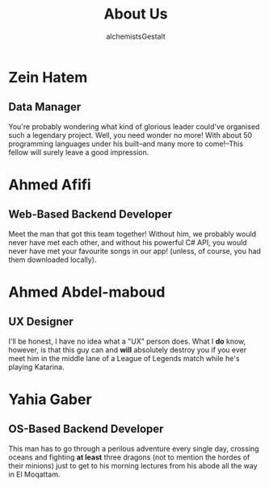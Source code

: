 #+title: About Us
#+author: alchemistsGestalt

* Zein Hatem
** Data Manager
You're probably wondering what kind of glorious leader could've organised such a
legendary project. Well, you need wonder no more! With about 50 programming
languages under his built--and many more to come!--This fellow will surely leave
a good impression.
* Ahmed Afifi
** Web-Based Backend Developer
Meet the man that got this team together! Without him, we probably would never
have met each other, and without his powerful C# API, you would never have met
your favourite songs in our app! (unless, of course, you had them downloaded
locally).
* Ahmed Abdel-maboud
** UX Designer
I'll be honest, I have no idea what a "UX" person does. What I *do* know,
however, is that this guy can and *will* absolutely destroy you if you ever meet
him in the middle lane of a League of Legends match while he's playing Katarina.
* Yahia Gaber
** OS-Based Backend Developer
This man has to go through a perilous adventure every single day, crossing
oceans and fighting *at least* three dragons (not to mention the hordes of their
minions) just to get to his morning lectures from his abode all the way in El
Moqattam.
